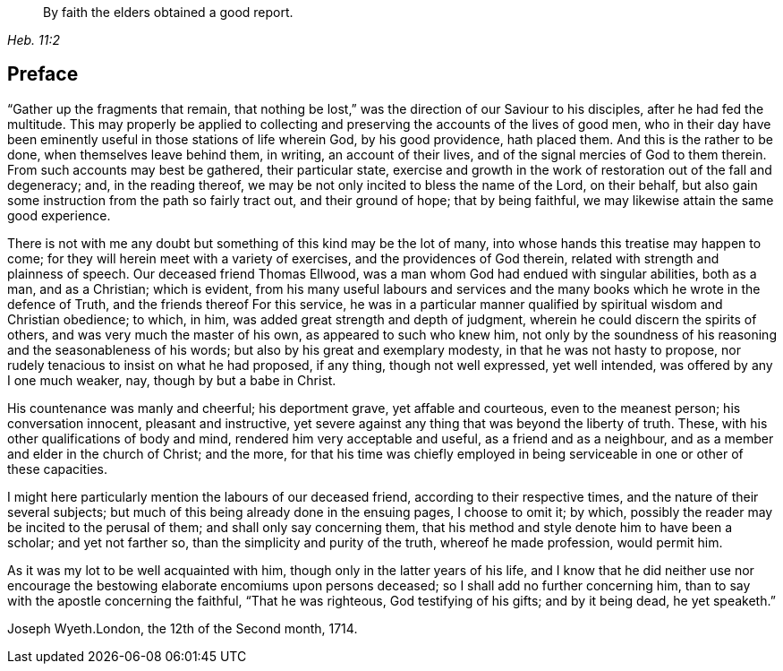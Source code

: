[quote.epigraph, , Heb. 11:2]
____
By faith the elders obtained a good report.
____

== Preface

"`Gather up the fragments that remain,
that nothing be lost,`" was the direction of our Saviour to his disciples,
after he had fed the multitude.
This may properly be applied to collecting and
preserving the accounts of the lives of good men,
who in their day have been eminently useful in those stations of life wherein God,
by his good providence, hath placed them.
And this is the rather to be done, when themselves leave behind them, in writing,
an account of their lives, and of the signal mercies of God to them therein.
From such accounts may best be gathered, their particular state,
exercise and growth in the work of restoration out of the fall and degeneracy; and,
in the reading thereof, we may be not only incited to bless the name of the Lord,
on their behalf, but also gain some instruction from the path so fairly tract out,
and their ground of hope; that by being faithful,
we may likewise attain the same good experience.

There is not with me any doubt but something of this kind may be the lot of many,
into whose hands this treatise may happen to come;
for they will herein meet with a variety of exercises,
and the providences of God therein, related with strength and plainness of speech.
Our deceased friend Thomas Ellwood,
was a man whom God had endued with singular abilities, both as a man, and as a Christian;
which is evident,
from his many useful labours and services and the many
books which he wrote in the defence of Truth,
and the friends thereof For this service,
he was in a particular manner qualified by spiritual wisdom and Christian obedience;
to which, in him, was added great strength and depth of judgment,
wherein he could discern the spirits of others, and was very much the master of his own,
as appeared to such who knew him,
not only by the soundness of his reasoning and the seasonableness of his words;
but also by his great and exemplary modesty, in that he was not hasty to propose,
nor rudely tenacious to insist on what he had proposed, if any thing,
though not well expressed, yet well intended, was offered by any I one much weaker, nay,
though by but a babe in Christ.

His countenance was manly and cheerful; his deportment grave, yet affable and courteous,
even to the meanest person; his conversation innocent, pleasant and instructive,
yet severe against any thing that was beyond the liberty of truth.
These, with his other qualifications of body and mind,
rendered him very acceptable and useful, as a friend and as a neighbour,
and as a member and elder in the church of Christ; and the more,
for that his time was chiefly employed in being
serviceable in one or other of these capacities.

I might here particularly mention the labours of our deceased friend,
according to their respective times, and the nature of their several subjects;
but much of this being already done in the ensuing pages, I choose to omit it; by which,
possibly the reader may be incited to the perusal of them;
and shall only say concerning them,
that his method and style denote him to have been a scholar; and yet not farther so,
than the simplicity and purity of the truth, whereof he made profession,
would permit him.

As it was my lot to be well acquainted with him,
though only in the latter years of his life,
and I know that he did neither use nor encourage the
bestowing elaborate encomiums upon persons deceased;
so I shall add no further concerning him,
than to say with the apostle concerning the faithful, "`That he was righteous,
God testifying of his gifts; and by it being dead, he yet speaketh.`"

Joseph Wyeth.London, the 12th of the Second month, 1714.
